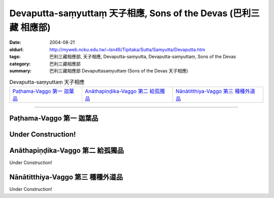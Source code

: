 Devaputta-saṃyuttaṃ 天子相應, Sons of the Devas (巴利三藏 相應部)
###################################################################

:date: 2004-08-21
:oldurl: http://myweb.ncku.edu.tw/~lsn46/Tipitaka/Sutta/Samyutta/Devaputta.htm
:tags: 巴利三藏相應部, 天子相應, Devaputta-saṃyutta, Devaputta-saṃyuttaṃ, Sons of the Devas
:category: 巴利三藏相應部
:summary: 巴利三藏相應部 Devaputtasaṃyuttaṃ (Sons of the Devas 天子相應)

.. list-table:: Devaputta-saṃyuttaṃ 天子相應

  * - `Paṭhama-Vaggo 第一 迦葉品`_
    - `Anāthapiṇḍika-Vaggo 第二 給孤獨品`_ 
    - `Nānātitthiya-Vaggo 第三 種種外道品`_

-----

Paṭhama-Vaggo 第一 迦葉品
+++++++++++++++++++++++++

Under Construction!
+++++++++++++++++++++++++

Anāthapiṇḍika-Vaggo 第二 給孤獨品
+++++++++++++++++++++++++++++++++

Under Construction!

Nānātitthiya-Vaggo 第三 種種外道品
++++++++++++++++++++++++++++++++++

Under Construction!


..
  2017.07.17 改版
  create on 08.21, 2004
